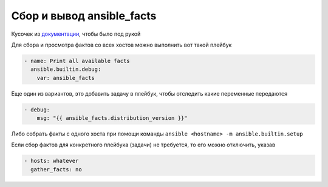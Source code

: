 .. index:: linux, ansible, facts

.. meta::
   :keywords: linux, ansible, facts

.. _ansible-get-facts:

Сбор и вывод ansible_facts
==========================

Кусочек из `документации <https://docs.ansible.com/ansible/latest/user_guide/playbooks_vars_facts.html>`_, чтобы было под рукой

Для сбора и просмотра фактов со всех хостов можно выполнить вот такой плейбук

.. code-block:: yaml

  - name: Print all available facts
    ansible.builtin.debug:
      var: ansible_facts

Еще один из вариантов, это добавить задачу в плейбук, чтобы отследить какие переменные передаются

.. code-block:: yaml

  - debug:
      msg: "{{ ansible_facts.distribution_version }}"

Либо собрать факты с одного хоста при помощи команды ``ansible <hostname> -m ansible.builtin.setup``

Если сбор фактов для конкретного плейбука (задачи) не требуется, то его можно отключить, указав

.. code-block:: yaml

  - hosts: whatever
    gather_facts: no